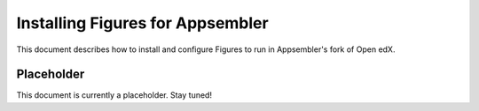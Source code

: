 .. _appsembler_install:

=================================
Installing Figures for Appsembler
=================================

This document describes how to install and configure Figures to run in Appsembler's fork of Open edX.


-----------
Placeholder
-----------

This document is currently a placeholder. Stay tuned!
